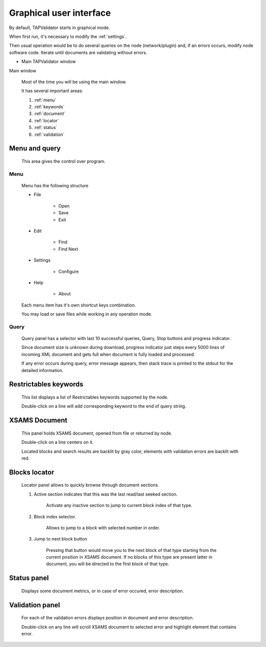 .. _gui:

Graphical user interface
===========================	
	
By default, TAPValidator starts in graphical mode.
	
When first run, it's necessary to modify the :ref:`settings`.

Then usual operation would be to do several queries on the node (network/plugin) and, if an errors occurs, modify node software code.
Iterate until documents are validating without errors.
	
	
* Main TAPValidator window
	

.. image:: img/main_labelled.png

Main window


	Most of the time you will be using the main window.
	
	It has several important areas:
	
	#. :ref:`menu`
	
	#. :ref:`keywords`
	
	#. :ref:`document`
	
	#. :ref:`locator`
	
	#. :ref:`status`
	
	#. :ref:`validation`
	
.. _menu:

Menu and query
------------------
	
	This area gives the control over program.

Menu
++++++++

	Menu has the following structure
	
	* File
	
		* Open
		
		* Save
		
		* Exit
		
	* Edit
	
		* Find
		
		* Find Next
		
	* Settings
	
		* Configure
		
	* Help
	
		* About
		
	Each menu item has it's own shortcut keys combination.
	
	You may load or save files while working in any operation mode.
	
Query
+++++++

	Query panel has a selector with last 10 successful queries, Query, Stop buttons and progress indicator.
	
	Since document size is unknown during download, progress indicator just steps every 5000 lines of incoming XML document
	and gets full when document is fully loaded and processed.
	
	If any error occurs during query, error message appears, then stack trace is printed to the stdout for the detailed information.
	

.. _keywords:

Restrictables keywords
--------------------------

	This list displays a list of Restrictables keywords supported by the node.
	
	Double-click on a line will add corresponding keyword to the end of query string.
	


.. _document:

XSAMS Document
-----------------

	This panel holds XSAMS document, opened from file or returned by node.
	
	Double-click on a line centers on it.
	
	Located blocks and search results are backlit by gray color,
	elements with validation errors are backlit with red.
	

.. _locator:

Blocks locator
-----------------
	
	.. image:: img/locator_labelled.png
	
	Locator panel allows to quickly browse through document sections.
	
	#. Active section indicates that this was the last read/last seeked section.
		
		Activate any inactive section to jump to current block index of that type.
	
	#. Block index selector.
		
		Allows to jump to a block with selected number in order.
		
	#. Jump to next block button
		
		Pressing that button would move you to the next block of that type starting from the current position in XSAMS document.
		If no blocks of this type are present latter in document, you will be directed to the first block of that type.
		
	
		
.. _status:

Status panel
--------------

	Displays some document metrics, or in case of error occured, error description. 
	

.. _validation:

Validation panel
------------------
	
	For each of the validation errors displays position in document and error description.
	
	Double-click on any line will scroll XSAMS document to selected error and highlight element that contains error.